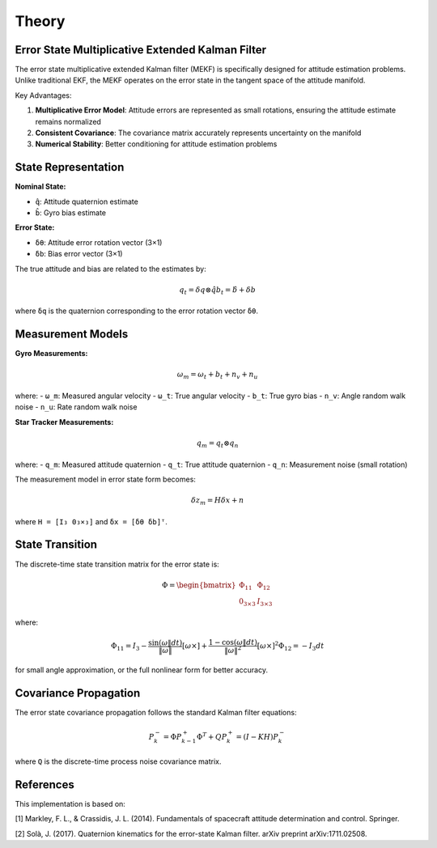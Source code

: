 Theory
======

Error State Multiplicative Extended Kalman Filter
-------------------------------------------------

The error state multiplicative extended Kalman filter (MEKF) is specifically designed for attitude estimation problems. Unlike traditional EKF, the MEKF operates on the error state in the tangent space of the attitude manifold.

Key Advantages:

1. **Multiplicative Error Model**: Attitude errors are represented as small rotations, ensuring the attitude estimate remains normalized
2. **Consistent Covariance**: The covariance matrix accurately represents uncertainty on the manifold
3. **Numerical Stability**: Better conditioning for attitude estimation problems

State Representation
--------------------

**Nominal State:**

* ``q̂``: Attitude quaternion estimate
* ``b̂``: Gyro bias estimate

**Error State:**

* ``δθ``: Attitude error rotation vector (3×1)
* ``δb``: Bias error vector (3×1)

The true attitude and bias are related to the estimates by:

.. math::

    q_t = δq ⊗ q̂
    b_t = b̂ + δb

where ``δq`` is the quaternion corresponding to the error rotation vector ``δθ``.

Measurement Models
------------------

**Gyro Measurements:**

.. math::

    ω_m = ω_t + b_t + n_v + n_u

where:
- ``ω_m``: Measured angular velocity
- ``ω_t``: True angular velocity
- ``b_t``: True gyro bias
- ``n_v``: Angle random walk noise
- ``n_u``: Rate random walk noise

**Star Tracker Measurements:**

.. math::

    q_m = q_t ⊗ q_n

where:
- ``q_m``: Measured attitude quaternion
- ``q_t``: True attitude quaternion
- ``q_n``: Measurement noise (small rotation)

The measurement model in error state form becomes:

.. math::

    δz_m = H δx + n

where ``H = [I₃ 0₃×₃]`` and ``δx = [δθ δb]ᵀ``.

State Transition
----------------

The discrete-time state transition matrix for the error state is:

.. math::

    Φ = \begin{bmatrix}
        Φ_{11} & Φ_{12} \\
        0_{3×3} & I_{3×3}
    \end{bmatrix}

where:

.. math::

    Φ_{11} = I_3 - \frac{\sin(ω‖dt)}{\|ω\|} [ω×] + \frac{1 - \cos(ω‖dt)}{\|ω\|^2} [ω×]^2
    Φ_{12} = -I_3 dt

for small angle approximation, or the full nonlinear form for better accuracy.

Covariance Propagation
----------------------

The error state covariance propagation follows the standard Kalman filter equations:

.. math::

    P_k^- = Φ P_{k-1}^+ Φ^T + Q
    P_k^+ = (I - K H) P_k^-

where ``Q`` is the discrete-time process noise covariance matrix.

References
----------

This implementation is based on:

[1] Markley, F. L., & Crassidis, J. L. (2014). Fundamentals of spacecraft attitude determination and control. Springer.

[2] Solà, J. (2017). Quaternion kinematics for the error-state Kalman filter. arXiv preprint arXiv:1711.02508.
